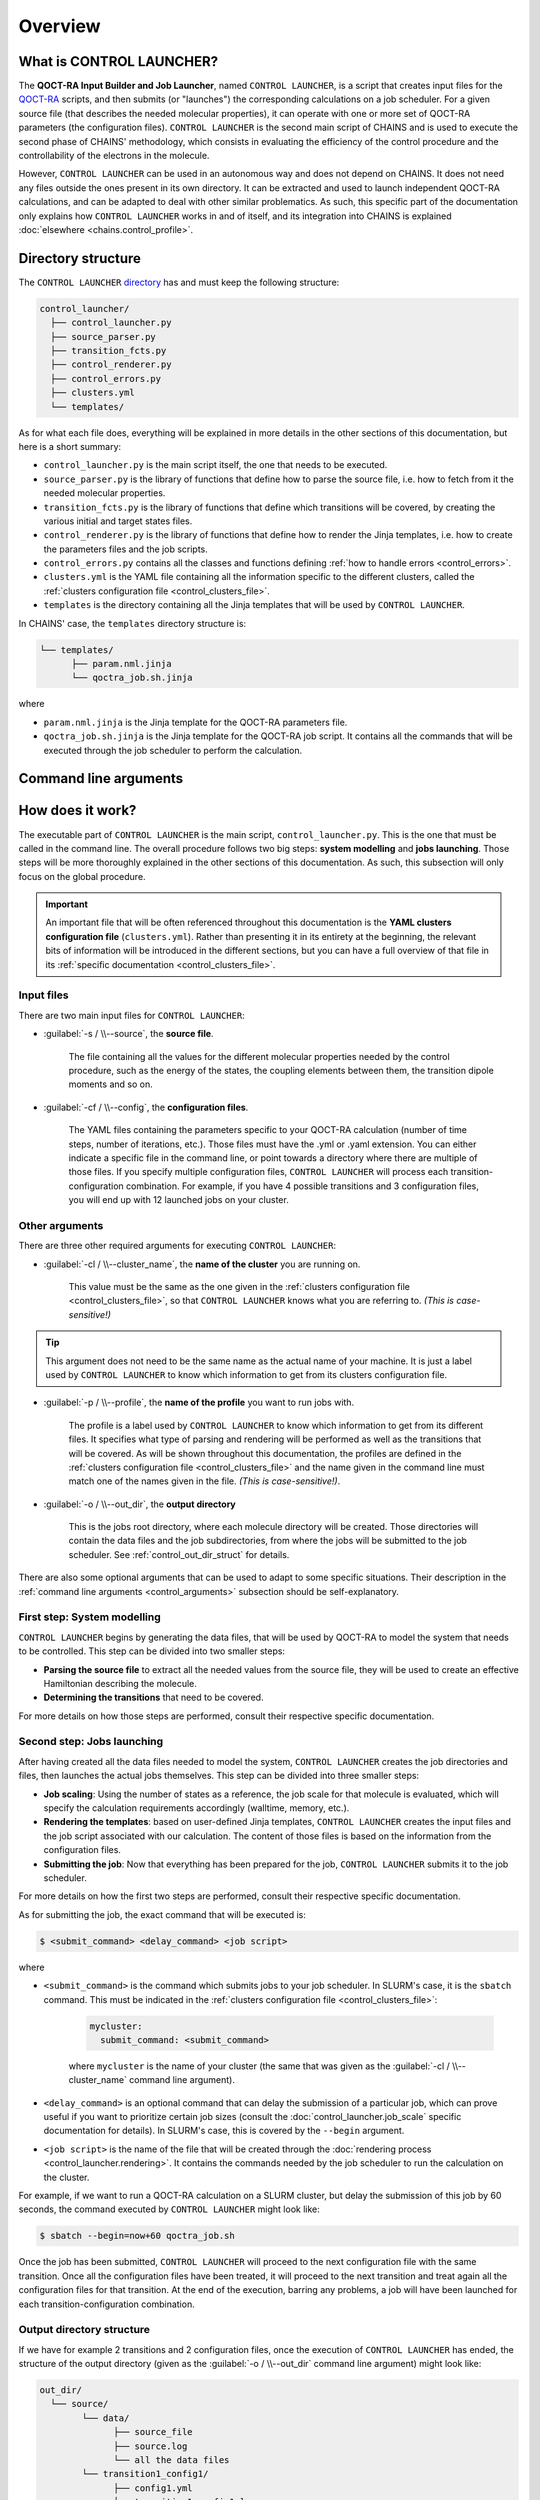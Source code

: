 ********
Overview
********

What is CONTROL LAUNCHER?
=========================

The **QOCT-RA Input Builder and Job Launcher**, named ``CONTROL LAUNCHER``, is a script that creates input files for the QOCT-RA_ scripts, and then submits (or "launches") the corresponding calculations on a job scheduler. For a given source file (that describes the needed molecular properties), it can operate with one or more set of QOCT-RA parameters (the configuration files). ``CONTROL LAUNCHER`` is the second main script of CHAINS and is used to execute the second phase of CHAINS' methodology, which consists in evaluating the efficiency of the control procedure and the controllability of the electrons in the molecule.  

However, ``CONTROL LAUNCHER`` can be used in an autonomous way and does not depend on CHAINS. It does not need any files outside the ones present in its own directory. It can be extracted and used to launch independent QOCT-RA calculations, and can be adapted to deal with other similar problematics. As such, this specific part of the documentation only explains how ``CONTROL LAUNCHER`` works in and of itself, and its integration into CHAINS is explained :doc:`elsewhere <chains.control_profile>`.

.. _control_directory:

Directory structure
===================

The ``CONTROL LAUNCHER`` `directory <https://github.com/niacobel/CHAINS/tree/master/control_launcher>`_ has and must keep the following structure:

.. code-block:: text

    control_launcher/
      ├── control_launcher.py
      ├── source_parser.py
      ├── transition_fcts.py
      ├── control_renderer.py
      ├── control_errors.py
      ├── clusters.yml
      └── templates/

As for what each file does, everything will be explained in more details in the other sections of this documentation, but here is a short summary:

- ``control_launcher.py`` is the main script itself, the one that needs to be executed.
- ``source_parser.py`` is the library of functions that define how to parse the source file, i.e. how to fetch from it the needed molecular properties.
- ``transition_fcts.py`` is the library of functions that define which transitions will be covered, by creating the various initial and target states files.
- ``control_renderer.py`` is the library of functions that define how to render the Jinja templates, i.e. how to create the parameters files and the job scripts.
- ``control_errors.py`` contains all the classes and functions defining :ref:`how to handle errors <control_errors>`.
- ``clusters.yml`` is the YAML file containing all the information specific to the different clusters, called the :ref:`clusters configuration file <control_clusters_file>`.
- ``templates`` is the directory containing all the Jinja templates that will be used by ``CONTROL LAUNCHER``. 

In CHAINS' case, the ``templates`` directory structure is:

.. code-block:: text

   └── templates/
         ├── param.nml.jinja
         └── qoctra_job.sh.jinja

where

- ``param.nml.jinja`` is the Jinja template for the QOCT-RA parameters file.
- ``qoctra_job.sh.jinja`` is the Jinja template for the QOCT-RA job script. It contains all the commands that will be executed through the job scheduler to perform the calculation.

.. _control_arguments:

Command line arguments
======================

.. argparse::
   :module: control_launcher
   :func: parser
   :prog: control_launcher.py
   :nodescription:

How does it work?
=================

The executable part of ``CONTROL LAUNCHER`` is the main script, ``control_launcher.py``. This is the one that must be called in the command line. The overall procedure follows two big steps: **system modelling** and **jobs launching**. Those steps will be more thoroughly explained in the other sections of this documentation. As such, this subsection will only focus on the global procedure.

.. Important::

   An important file that will be often referenced throughout this documentation is the **YAML clusters configuration file** (``clusters.yml``). Rather than presenting it in its entirety at the beginning, the relevant bits of information will be introduced in the different sections, but you can have a full overview of that file in its :ref:`specific documentation <control_clusters_file>`.

Input files
-----------

There are two main input files for ``CONTROL LAUNCHER``:

- :guilabel:`-s / \\--source`, the **source file**.

   The file containing all the values for the different molecular properties needed by the control procedure, such as the energy of the states, the coupling elements between them, the transition dipole moments and so on.

- :guilabel:`-cf / \\--config`, the **configuration files**.

   The YAML files containing the parameters specific to your QOCT-RA calculation (number of time steps, number of iterations, etc.). Those files must have the .yml or .yaml extension. You can either indicate a specific file in the command line, or point towards a directory where there are multiple of those files. If you specify multiple configuration files, ``CONTROL LAUNCHER`` will process each transition-configuration combination. For example, if you have 4 possible transitions and 3 configuration files, you will end up with 12 launched jobs on your cluster.

Other arguments
---------------

There are three other required arguments for executing ``CONTROL LAUNCHER``:

- :guilabel:`-cl / \\--cluster_name`, the **name of the cluster** you are running on.

   This value must be the same as the one given in the :ref:`clusters configuration file <control_clusters_file>`, so that ``CONTROL LAUNCHER`` knows what you are referring to. *(This is case-sensitive!)*

.. Tip::

   This argument does not need to be the same name as the actual name of your machine. It is just a label used by ``CONTROL LAUNCHER`` to know which information to get from its clusters configuration file.

- :guilabel:`-p / \\--profile`, the **name of the profile** you want to run jobs with.

   The profile is a label used by ``CONTROL LAUNCHER`` to know which information to get from its different files. It specifies what type of parsing and rendering will be performed as well as the transitions that will be covered. As will be shown throughout this documentation, the profiles are defined in the :ref:`clusters configuration file <control_clusters_file>` and the name given in the command line must match one of the names given in the file. *(This is case-sensitive!)*.

- :guilabel:`-o / \\--out_dir`, the **output directory** 

   This is the jobs root directory, where each molecule directory will be created. Those directories will contain the data files and the job subdirectories, from where the jobs will be submitted to the job scheduler. See :ref:`control_out_dir_struct` for details.

There are also some optional arguments that can be used to adapt to some specific situations. Their description in the :ref:`command line arguments <control_arguments>` subsection should be self-explanatory.

.. _system_modelling:

First step: System modelling
----------------------------

``CONTROL LAUNCHER`` begins by generating the data files, that will be used by QOCT-RA to model the system that needs to be controlled. This step can be divided into two smaller steps:

- **Parsing the source file** to extract all the needed values from the source file, they will be used to create an effective Hamiltonian describing the molecule.
- **Determining the transitions** that need to be covered.

For more details on how those steps are performed, consult their respective specific documentation.

Second step: Jobs launching
---------------------------

After having created all the data files needed to model the system, ``CONTROL LAUNCHER`` creates the job directories and files, then launches the actual jobs themselves. This step can be divided into three smaller steps:

- **Job scaling**: Using the number of states as a reference, the job scale for that molecule is evaluated, which will specify the calculation requirements accordingly (walltime, memory, etc.).
- **Rendering the templates**: based on user-defined Jinja templates, ``CONTROL LAUNCHER`` creates the input files and the job script associated with our calculation. The content of those files is based on the information from the configuration files.
- **Submitting the job**: Now that everything has been prepared for the job, ``CONTROL LAUNCHER`` submits it to the job scheduler.

For more details on how the first two steps are performed, consult their respective specific documentation.

As for submitting the job, the exact command that will be executed is:

.. code-block:: console

    $ <submit_command> <delay_command> <job script>

where

- ``<submit_command>`` is the command which submits jobs to your job scheduler. In SLURM's case, it is the ``sbatch`` command. This must be indicated in the :ref:`clusters configuration file <control_clusters_file>`: 

   .. code-block:: yaml

      mycluster:
        submit_command: <submit_command>

   where ``mycluster`` is the name of your cluster (the same that was given as the :guilabel:`-cl / \\--cluster_name` command line argument).

- ``<delay_command>`` is an optional command that can delay the submission of a particular job, which can prove useful if you want to prioritize certain job sizes (consult the :doc:`control_launcher.job_scale` specific documentation for details). In SLURM's case, this is covered by the ``--begin`` argument.
- ``<job script>`` is the name of the file that will be created through the :doc:`rendering process <control_launcher.rendering>`. It contains the commands needed by the job scheduler to run the calculation on the cluster.

For example, if we want to run a QOCT-RA calculation on a SLURM cluster, but delay the submission of this job by 60 seconds, the command executed by ``CONTROL LAUNCHER`` might look like:

.. code-block:: console

    $ sbatch --begin=now+60 qoctra_job.sh

Once the job has been submitted, ``CONTROL LAUNCHER`` will proceed to the next configuration file with the same transition. Once all the configuration files have been treated, it will proceed to the next transition and treat again all the configuration files for that transition. At the end of the execution, barring any problems, a job will have been launched for each transition-configuration combination.

.. _control_out_dir_struct:

Output directory structure
--------------------------

If we have for example 2 transitions and 2 configuration files, once the execution of ``CONTROL LAUNCHER`` has ended, the structure of the output directory (given as the :guilabel:`-o / \\--out_dir` command line argument) might look like:

.. code-block:: text

    out_dir/ 
      └── source/
            └── data/
                  ├── source_file
                  ├── source.log                
                  └── all the data files
            └── transition1_config1/
                  ├── config1.yml
                  ├── transition1_config1.log
                  ├── job_script.sh
                  └── param.nml
            └── transition1_config2/
                  ├── config2.yml
                  ├── transition1_config2.log
                  ├── job_script.sh
                  └── param.nml
            └── transition2_config1/
                  ├── config1.yml
                  ├── transition2_config1.log
                  ├── job_script.sh
                  └── param.nml
            └── transition2_config2/
                  ├── config2.yml
                  ├── transition2_config2.log
                  ├── job_script.sh
                  └── param.nml

where 

- ``source`` is the directory created by ``CONTROL LAUNCHER`` and named after the source file (minus a possible extension)
- ``data`` is the directory containing all the data files created during the :ref:`system modelling <system_modelling>` step.
- ``source_file`` is a copy of the source file.
- ``source.log`` is an output file containing the details of the treatment of this source file by ``CONTROL LAUNCHER`` (the extracted molecular properties, the considered transitions, etc.)
- ``transitionX_configX`` is the job subdirectory from which the job will be submitted to the job scheduler.
- ``configX.yml`` is a copy of the configuration file.
- ``job_script.sh`` and ``param.nml`` are the files created by the :doc:`rendering process <control_launcher.rendering>`.
- ``transitionX_configX.log`` is an output file containing the details of the treatment of this transition-configuration combination by ``CONTROL LAUNCHER`` (the used job scale, the files created, etc.)

.. Hyperlink targets

.. _QOCT-RA: https://gitlab.com/dynaq.cqp/QOCT-RA